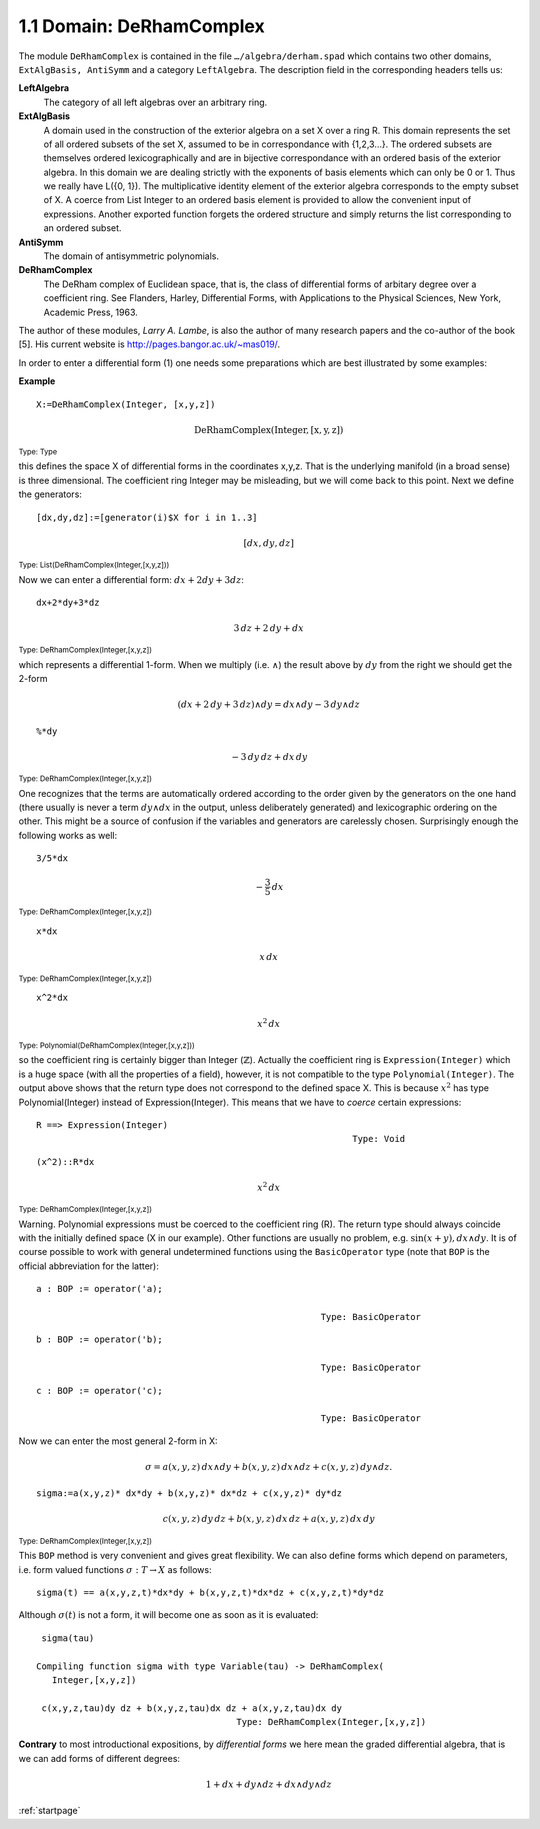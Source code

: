 1.1 Domain: DeRhamComplex
-------------------------
The module ``DeRhamComplex`` is contained in the file ``…/algebra/derham.spad``
which contains two other domains, ``ExtAlgBasis, AntiSymm`` and a category 
``LeftAlgebra``. The description field in the corresponding headers tells us:

**LeftAlgebra** 
    The category of all left algebras over an arbitrary ring.
    
**ExtAlgBasis** 
    A domain used in the construction of the exterior algebra on a set X 
    over a ring R. This domain represents the set of all ordered subsets 
    of the set X, assumed to be in correspondance with {1,2,3…}. The ordered 
    subsets are themselves ordered lexicographically and are in bijective 
    correspondance with an ordered basis of the exterior algebra. In this 
    domain we are dealing strictly with the exponents of basis elements 
    which can only be 0 or 1. Thus we really have L({0, 1}). 
    The multiplicative identity element of the exterior algebra corresponds 
    to the empty subset of X. A coerce from List Integer to an ordered basis 
    element is provided to allow the convenient input of expressions. 
    Another exported function forgets the ordered structure and simply 
    returns the list corresponding to an ordered subset.
    
**AntiSymm**
    The domain of antisymmetric polynomials.

**DeRhamComplex**
    The DeRham complex of Euclidean space, that is, the class of differential 
    forms of arbitary degree over a coefficient ring. See Flanders, Harley, 
    Differential Forms, with Applications to the Physical Sciences, New York, 
    Academic Press, 1963.

    
The author of these modules, *Larry A. Lambe*, is also the author of many 
research papers and the co-author of the book [5]. His current website is 
http://pages.bangor.ac.uk/~mas019/. 

In order to enter a differential form (1) one needs some preparations which 
are best illustrated by some examples: 


**Example** 

::

    X:=DeRhamComplex(Integer, [x,y,z])


.. math::

   \mathrm{DeRhamComplex(Integer,[x,y,z])}

:sub:`Type: Type`

                                                                
this defines the space X of differential forms in the coordinates x,y,z. 
That is the underlying manifold (in a broad sense) is three dimensional. 
The coefficient ring Integer may be misleading, but we will come back to 
this point. Next we define the generators:


::

   [dx,dy,dz]:=[generator(i)$X for i in 1..3]


.. math::

  [dx,dy,dz]


:sub:`Type: List(DeRhamComplex(Integer,[x,y,z]))`
                         
Now we can enter a differential form: :math:`dx+2 dy+3 dz`:


::

  dx+2*dy+3*dz


.. math::

     3\,dz + 2\,dy + dx
                                         
:sub:`Type: DeRhamComplex(Integer,[x,y,z])`


which represents a differential 1-form. When we multiply (i.e. :math:`\wedge`) 
the result above by :math:`dy` from the right we should get the 2-form

.. math::

  (dx+2\,dy+3\,dz)\wedge dy = dx\wedge dy - 3\, dy\wedge dz


::
    
   %*dy

.. math::

    - 3\,dy\,dz + dx\,dy
                                         
  
:sub:`Type: DeRhamComplex(Integer,[x,y,z])`


One recognizes that the terms are automatically ordered according to the 
order given by the generators on the one hand (there usually is never a term 
:math:`dy\wedge dx` in the output, unless deliberately generated) and 
lexicographic ordering on the other. This might be a source of confusion if 
the variables and generators are carelessly chosen. Surprisingly enough the 
following works as well:

::

    3/5*dx

.. math::
   
    -\frac{3}{5} \,dx

                                         
:sub:`Type: DeRhamComplex(Integer,[x,y,z])`


::
    
    x*dx

.. math::

    x \, dx
                                         

:sub:`Type: DeRhamComplex(Integer,[x,y,z])`


::
    
    x^2*dx

.. math::
    
      x^2 \, dx
                             
      
:sub:`Type: Polynomial(DeRhamComplex(Integer,[x,y,z]))`


so the coefficient ring is certainly bigger than Integer (:math:`\mathbb{Z}`). 
Actually the coefficient ring is ``Expression(Integer)`` which is a huge space
(with all the properties of a field), however, it is not compatible to the 
type ``Polynomial(Integer)``. The output above shows that the return type 
does not correspond to the defined space X. This is because :math:`x^2` has 
type Polynomial(Integer) instead of Expression(Integer). This means that we 
have to *coerce* certain expressions:

::
    
   R ==> Expression(Integer)
                                                               Type: Void
                                                               
::
    
   (x^2)::R*dx

.. math::   
   
    x^2\,dx
                                         
:sub:`Type: DeRhamComplex(Integer,[x,y,z])`


Warning. 
Polynomial expressions must be coerced to the coefficient ring (R). The return 
type should always coincide with the initially defined space (X in our example).
Other functions are usually no problem, e.g. :math:`\sin(x+y),dx\wedge dy`. 
It is of course possible to work with general undetermined functions using 
the ``BasicOperator`` type (note that ``BOP`` is the official abbreviation for 
the latter):  

::
    
    a : BOP := operator('a);

                                                          Type: BasicOperator

::
    
    b : BOP := operator('b);

                                                          Type: BasicOperator

::
    
    c : BOP := operator('c);

                                                          Type: BasicOperator


Now we can enter the most general 2-form in X:

.. math::

  \sigma=a(x,y,z)\,dx\wedge dy + b(x,y,z)\,dx\wedge dz + 
      c(x,y,z)\, dy\wedge dz.

::
    
    sigma:=a(x,y,z)* dx*dy + b(x,y,z)* dx*dz + c(x,y,z)* dy*dz
    
    
.. math::

     c(x,y,z)\,dy\,dz + b(x,y,z)\,dx\,dz + a(x,y,z)\,dx\, dy
                                         
   
:sub:`Type: DeRhamComplex(Integer,[x,y,z])`


This ``BOP`` method is very convenient and gives great flexibility. We can also
define forms which depend on parameters, i.e. form valued functions 
:math:`\sigma:T \rightarrow X` as follows: 
 
::
    
    sigma(t) == a(x,y,z,t)*dx*dy + b(x,y,z,t)*dx*dz + c(x,y,z,t)*dy*dz
    

Although :math:`\sigma(t)` is not a form, it will become one as soon as it 
is evaluated:

::
    
    sigma(tau)
    
   Compiling function sigma with type Variable(tau) -> DeRhamComplex(
      Integer,[x,y,z])

    c(x,y,z,tau)dy dz + b(x,y,z,tau)dx dz + a(x,y,z,tau)dx dy
                                         Type: DeRhamComplex(Integer,[x,y,z])


           
**Contrary** to most introductional expositions, by *differential forms* we 
here mean the graded differential algebra, that is we can add forms of 
different degrees:

.. math::

      1+dx + dy\wedge dz + dx\wedge dy \wedge dz
      


:ref:`startpage`      
